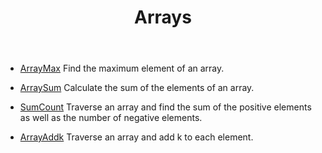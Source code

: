 #+HTML_HEAD: <link rel="stylesheet" type="text/css" href="../../index.css" />
#+TITLE: Arrays

- [[./ArrayMax.asm.txt][ArrayMax]] Find the maximum element of an
  array.

- [[./ArraySum.asm.txt][ArraySum]] Calculate the sum of the elements
  of an array.

- [[./SumCount.asm.txt][SumCount]] Traverse an array and find the sum
  of the positive elements as well as the number of negative elements.
  
- [[./ArrayAddk.asm.txt][ArrayAddk]] Traverse an array and add k to
  each element.
